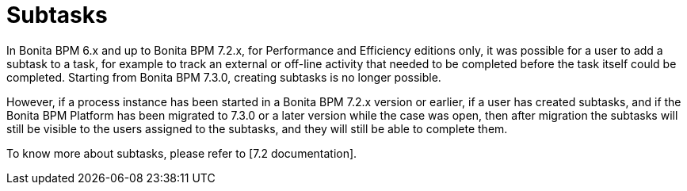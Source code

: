 = Subtasks

In Bonita BPM 6.x and up to Bonita BPM 7.2.x, for Performance and Efficiency editions only, it was possible for a user to add a subtask to a task, for example to track an external or off-line activity that needed to be completed before the task itself could be completed.
Starting from Bonita BPM 7.3.0, creating subtasks is no longer possible.

However, if a process instance has been started in a Bonita BPM 7.2.x version or earlier, if a user has created subtasks, and if the Bonita BPM Platform has been migrated to 7.3.0 or a later version while the case was open, then after migration the subtasks will still be visible to the users assigned to the subtasks, and they will still be able to complete them.

To know more about subtasks, please refer to [7.2 documentation].
